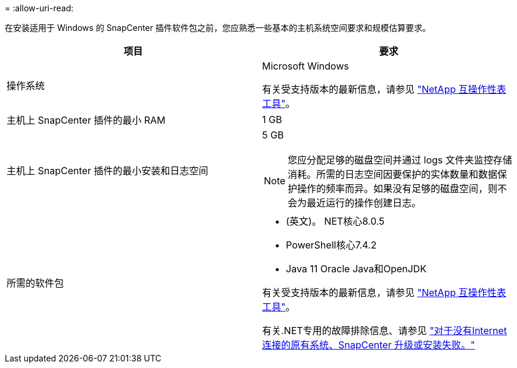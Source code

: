 = 
:allow-uri-read: 


在安装适用于 Windows 的 SnapCenter 插件软件包之前，您应熟悉一些基本的主机系统空间要求和规模估算要求。

|===
| 项目 | 要求 


 a| 
操作系统
 a| 
Microsoft Windows

有关受支持版本的最新信息，请参见 https://imt.netapp.com/matrix/imt.jsp?components=117007;&solution=1258&isHWU&src=IMT["NetApp 互操作性表工具"^]。



 a| 
主机上 SnapCenter 插件的最小 RAM
 a| 
1 GB



 a| 
主机上 SnapCenter 插件的最小安装和日志空间
 a| 
5 GB


NOTE: 您应分配足够的磁盘空间并通过 logs 文件夹监控存储消耗。所需的日志空间因要保护的实体数量和数据保护操作的频率而异。如果没有足够的磁盘空间，则不会为最近运行的操作创建日志。



 a| 
所需的软件包
 a| 
* (英文)。 NET核心8.0.5
* PowerShell核心7.4.2
* Java 11 Oracle Java和OpenJDK


有关受支持版本的最新信息，请参见 https://imt.netapp.com/matrix/imt.jsp?components=117007;&solution=1258&isHWU&src=IMT["NetApp 互操作性表工具"^]。

有关.NET专用的故障排除信息、请参见 https://kb.netapp.com/mgmt/SnapCenter/SnapCenter_upgrade_or_install_fails_with_This_KB_is_not_related_to_the_OS["对于没有Internet连接的原有系统、SnapCenter 升级或安装失败。"]

|===